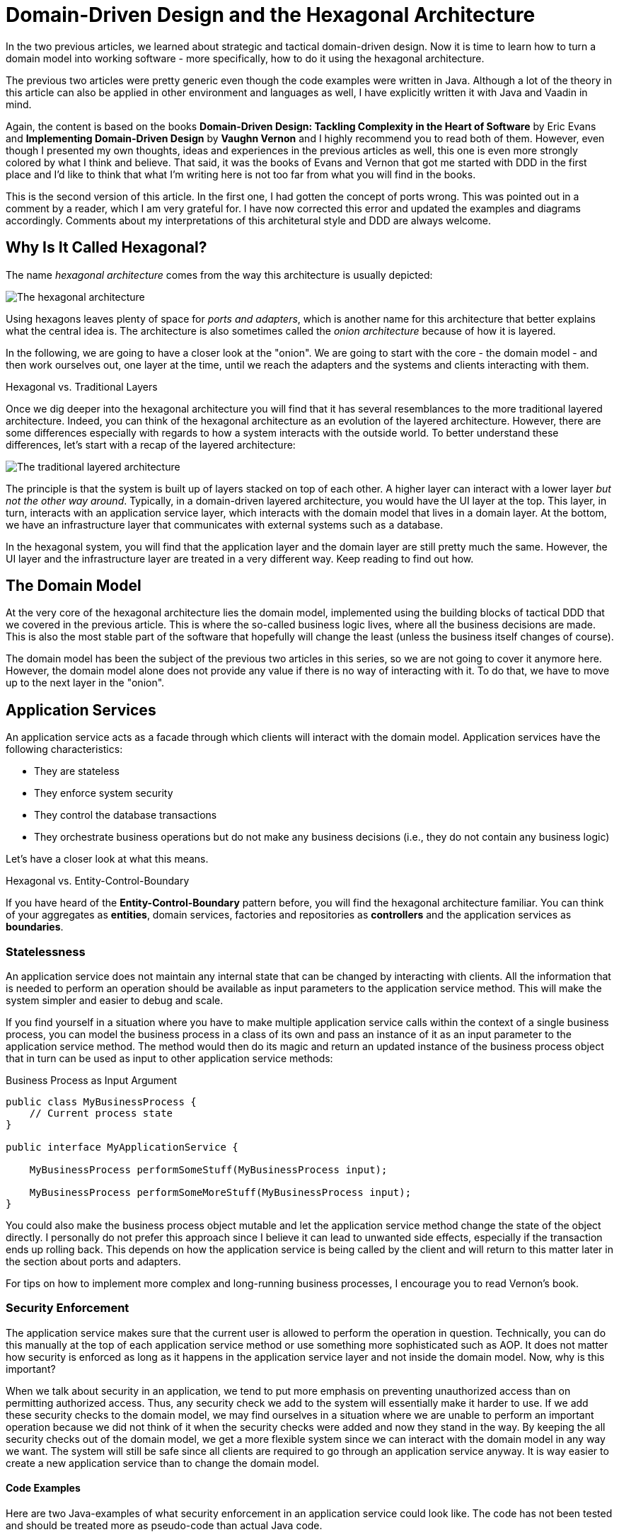= Domain-Driven Design and the Hexagonal Architecture

:title: Domain-Driven Design and the Hexagonal Architecture
:type: text
:author: Petter Holmström
:tags: Domain-Driven Design, Java, Backend, Architecture, Vaadin 8, Flow
:description: Learn how to use the hexagonal architecture to turn your domain model into a complete application
:repo:
:linkattrs:
:imagesdir: ./images

In the two previous articles, we learned about strategic and tactical domain-driven design. Now it is time to learn how to turn a domain model into working software - more specifically, how to do it using the hexagonal architecture. 

The previous two articles were pretty generic even though the code examples were written in Java. Although a lot of the theory in this article can also be applied in other environment and languages as well, I have explicitly written it with Java and Vaadin in mind.

Again, the content is based on the books *Domain-Driven Design: Tackling Complexity in the Heart of Software* by Eric Evans and *Implementing Domain-Driven Design* by *Vaughn Vernon* and I highly recommend you to read both of them. However, even though I presented my own thoughts, ideas and experiences in the previous articles as well, this one is even more strongly colored by what I think and believe. That said, it was the books of Evans and Vernon that got me started with DDD in the first place and I'd like to think that what I'm writing here is not too far from what you will find in the books.

This is the second version of this article. In the first one, I had gotten the concept of ports wrong. This was pointed out in a comment by a reader, which I am very grateful for. I have now corrected this error and updated the examples and diagrams accordingly. Comments about my interpretations of this architetural style and DDD are always welcome. 

== Why Is It Called Hexagonal?

The name _hexagonal architecture_ comes from the way this architecture is usually depicted:

image:hexagonal.png[The hexagonal architecture]

Using hexagons leaves plenty of space for _ports and adapters_, which is another name for this architecture that better explains what the central idea is. The architecture is also sometimes called the _onion architecture_ because of how it is layered.

In the following, we are going to have a closer look at the "onion". We are going to start with the core - the domain model - and then work ourselves out, one layer at the time, until we reach the adapters and the systems and clients interacting with them.

.Hexagonal vs. Traditional Layers
****
Once we dig deeper into the hexagonal architecture you will find that it has several resemblances to the more traditional layered architecture. Indeed, you can think of the hexagonal architecture as an evolution of the layered architecture. However, there are some differences especially with regards to how a system interacts with the outside world. To better understand these differences, let's start with a recap of the layered architecture:

image:layers.png[The traditional layered architecture]

The principle is that the system is built up of layers stacked on top of each other. A higher layer can interact with a lower layer _but not the other way around_. Typically, in a domain-driven layered architecture, you would have the UI layer at the top. This layer, in turn, interacts with an application service layer, which interacts with the domain model that lives in a domain layer. At the bottom, we have an infrastructure layer that communicates with external systems such as a database.

In the hexagonal system, you will find that the application layer and the domain layer are still pretty much the same. However, the UI layer and the infrastructure layer are treated in a very different way. Keep reading to find out how.
****

== The Domain Model

At the very core of the hexagonal architecture lies the domain model, implemented using the building blocks of tactical DDD that we covered in the previous article. This is where the so-called business logic lives, where all the business decisions are made. This is also the most stable part of the software that hopefully will change the least (unless the business itself changes of course).

The domain model has been the subject of the previous two articles in this series, so we are not going to cover it anymore here. However, the domain model alone does not provide any value if there is no way of interacting with it. To do that, we have to move up to the next layer in the "onion".

== Application Services

An application service acts as a facade through which clients will interact with the domain model. Application services have the following characteristics:

* They are stateless
* They enforce system security
* They control the database transactions
* They orchestrate business operations but do not make any business decisions (i.e., they do not contain any business logic)

Let's have a closer look at what this means.

.Hexagonal vs. Entity-Control-Boundary
****
If you have heard of the *Entity-Control-Boundary* pattern before, you will find the hexagonal architecture familiar. You can think of your aggregates as *entities*, domain services, factories and repositories as *controllers* and the application services as *boundaries*.
****

=== Statelessness

An application service does not maintain any internal state that can be changed by interacting with clients. All the information that is needed to perform an operation should be available as input parameters to the application service method. This will make the system simpler and easier to debug and scale.

If you find yourself in a situation where you have to make multiple application service calls within the context of a single business process, you can model the business process in a class of its own and pass an instance of it as an input parameter to the application service method. The method would then do its magic and return an updated instance of the business process object that in turn can be used as input to other application service methods:

.Business Process as Input Argument
[source,java]
----
public class MyBusinessProcess {
    // Current process state
}

public interface MyApplicationService {

    MyBusinessProcess performSomeStuff(MyBusinessProcess input);

    MyBusinessProcess performSomeMoreStuff(MyBusinessProcess input);
}
----

You could also make the business process object mutable and let the application service method change the state of the object directly. I personally do not prefer this approach since I believe it can lead to unwanted side effects, especially if the transaction ends up rolling back. This depends on how the application service is being called by the client and will return to this matter later in the section about ports and adapters.

For tips on how to implement more complex and long-running business processes, I encourage you to read Vernon's book.

=== Security Enforcement

The application service makes sure that the current user is allowed to perform the operation in question. Technically, you can do this manually at the top of each application service method or use something more sophisticated such as AOP. It does not matter how security is enforced as long as it happens in the application service layer and not inside the domain model. Now, why is this important?

When we talk about security in an application, we tend to put more emphasis on preventing unauthorized access than on permitting authorized access. Thus, any security check we add to the system will essentially make it harder to use. If we add these security checks to the domain model, we may find ourselves in a situation where we are unable to perform an important operation because we did not think of it when the security checks were added and now they stand in the way. By keeping the all security checks out of the domain model, we get a more flexible system since we can interact with the domain model in any way we want. The system will still be safe since all clients are required to go through an application service anyway. It is way easier to create a new application service than to change the domain model.

==== Code Examples

Here are two Java-examples of what security enforcement in an application service could look like. The code has not been tested and should be treated more as pseudo-code than actual Java code.

.Declarative Security Enforcement
[source,java]
----
@Service
class MyApplicationService {

    @Secured("ROLE_BUSINESS_PROCESSOR") // <1>
    public MyBusinessProcess performSomeStuff(MyBusinessProcess input) {
        var customer = customerRepository.findById(input.getCustomerId()) // <2>
            .orElseThrow( () -> new CustomerNotFoundException(input.getCustomerId()));
        var someResult = myDomainService.performABusinessOperation(customer); // <3>
        customer = customerRepository.save(customer);
        return input.updateMyBusinessProcessWithResult(someResult); // <4>
    }
}
----
<1> The annotation instructs the framework to only allow authenticated users with the role `ROLE_BUSINESS_PROCESSOR` to invoke the method.
<2> The application service looks up an aggregate root from a repository in the domain model.
<3> The application service passes the aggregate root to a domain service in the domain model, storing the result (whatever it is).
<4> The application service uses the result of the domain service to update the business process object and returns it so that it can be passed to other application service methods participating in the same longrunning process.

.Manual Security Enforcement
[source,java]
----
@Service
class MyApplicationService {

    public MyBusinessProcess performSomeStuff(MyBusinessProcess input) {
        // We assume SecurityContext is a thread-local class that contains information
        // about the current user.
        if (!SecurityContext.isLoggedOn()) { // <1>
            throw new AuthenticationException("No user logged on");
        }
        if (!SecurityContext.holdsRole("ROLE_BUSINESS_PROCESSOR")) { // <2>
            throw new AccessDeniedException("Insufficient privileges");
        }

        var customer = customerRepository.findById(input.getCustomerId())
            .orElseThrow( () -> new CustomerNotFoundException(input.getCustomerId()));
        var someResult = myDomainService.performABusinessOperation(customer);
        customer = customerRepository.save(customer);
        return input.updateMyBusinessProcessWithResult(someResult);
    }
}
----
<1> In a real application, you would probably create helper methods that throw the exception if a user is not logged on. I have only included a more verbose version in this example to show what needs to be checked.
<2> As in the previous case, only users with the role `ROLE_BUSINESS_PROCESSOR` are allowed to invoke the method.

=== Transaction Management

Every application service method should be designed in such a way that it forms a single transaction of its own, regardless of whether the underlying data storage uses transactions or not. If an application service method succeeds, there is no way of undoing it except by explicitly invoking another application service that reverses the operation (if such a method even exists).

If you find yourself in a situation where you would want to invoke multiple application service methods within the same transaction, you should check that the granularity of your application service is correct. Maybe some of the things your application service is doing should actually be in domain services instead? You may also need to consider redesigning your system to use eventual consistency instead of strong consistency (for more information about this, please check the previous article about tactical domain-driven design).

Technically, you can either handle the transactions manually inside the application service method or you can use the declarative transactions that are offered by frameworks and platforms such as Spring and Java EE.

==== Code Examples

Here are two Java-examples of what transaction management in an application service could look like. The code has not been tested and should be treated more as pseudo-code than actual Java code.

.Declarative Transaction Management
[source,java]
----
@Service
class UserAdministrationService {

    @Transactional // <1>
    public void resetPassword(UserId userId) {
        var user = userRepository.findByUserId(userId); // <2>
        user.resetPassword(); // <3>
        userRepository.save(user);
    }
}
----
<1> The framework will make sure the entire method runs inside a single transaction. If an exception is thrown, the transaction is rolled back. Otherwise, it is committed when the method returns.
<2> The application service calls a repository in the domain model to find the `User` aggregate root.
<3> The application service invokes a business method on the `User` aggregate root.

.Manual Transaction Management
[source,java]
----
@Service
class UserAdministrationService {

    @Transactional
    public void resetPassword(UserId userId) {
        var tx = transactionManager.begin(); // <1>
        try {
            var user = userRepository.findByUserId(userId);
            user.resetPassword();
            userRepository.save(user);
            tx.commit(); // <2>
        } catch (RuntimeException ex) {
            tx.rollback(); // <3>
            throw ex;
        }
    }
}
----
<1> The transaction manager has been injected into the application service so that the service method can start a new transaction explicitly.
<2> If everything works, the transaction is committed after the password has been reset.
<3> If an error occurs, the transaction is rolled back and the exception is rethrown.

=== Orchestration

Getting the orchestration right is perhaps the most difficult part of designing a good application service. This is because you need to make sure you are not accidentally introducing business logic into the application service even though you think you are only doing orchestration. So what does orchestration mean in this context?

By orchestration, I mean looking up and invoking the correct domain objects in the correct order, passing in the correct input parameters and returning the correct output. In its simplest form, an application service may look up an aggregate based on an ID, invoke a method on that aggregate, save it and return. However, in more complex cases, the method may have to look up multiple aggregates, interact with domain services, perform input validation and so on. If you find yourself writing long application service methods, you should ask yourself the following questions:

* Is the method making a business decision or asking the domain model to make the decision?
* Should some of the code be moved to domain event listeners?

This being said, having some business logic ending up in an application service method is not the end of the world. It is still pretty close to the domain model and well encapsulated and should be pretty easy to refactor into the domain model at a later time. Don't waste too much precious time thinking about whether something should go into the domain model or into the application service if it is not immediately clear to you.

==== Code Examples

Here is a Java-example of what a typical orchestration could look like. The code has not been tested and should be treated more as pseudo-code than actual Java code.

.Orchestration Involving Multiple Domain Objects
[source,java]
----
@Service
class CustomerRegistrationService {

    @Transactional // <1>
    @PermitAll // <2>
    public Customer registerNewCustomer(CustomerRegistrationRequest request) {
        var violations = validator.validate(request); // <3>
        if (violations.size() > 0) {
            throw new InvalidCustomerRegistrationRequest(violations);
        }
        customerDuplicateLocator.checkForDuplicates(request); // <4>
        var customer = customerFactory.createNewCustomer(request); // <5>
        return customerRepository.save(customer); // <6>
    }
}
----
<1> The application service method runs inside a transaction.
<2> The application service method can be accessed by any user.
<3> We invoke a JSR-303 validator to check that the incoming registration request contains all the necessary information. If the request is invalid, we throw an exception that will be reported back to the user.
<4> We invoke a domain service that will check if there already is a customer in the database with the same information. If that is the case, the domain service will throw an exception (not shown here) that will be propagated back to the user.
<5> We invoke a domain factory that will create a new `Customer` aggregate with information from the registration request object.
<6> We invoke a domain repository to save the customer and returns the newly created and saved customer aggregate root.

=== Domain Event Listeners

In the previous article about tactical domain-driven design, we talked about domain events and domain event listeners. We did not, however, talk about where the domain event listeners fit into the overall system architecture. We recall from the previous article that a domain event listener should not be able to affect the outcome of the method that published the event in the first place. In practice, this means that a domain event listener should run inside its own transaction.

Because of this, I consider domain event listeners to be a special kind of application service that is invoked not by a client but by a domain event. In other words: domain event listeners belong in the application service layer and not inside the domain model. This also means that a domain event listener is an orchestrator that should not contain any business logic. Depending on what needs to happen when a certain domain event is published, you may have to create a separate domain service that decides what to do with it if there is more than one path forward.

This being said, in the section about aggregates in the previous article, I mentioned that it may sometimes be justified to alter multiple aggregates within the same transaction even though this goes against the aggregate design guidelines. I also mentioned that this should preferably be made through domain events. In cases like this, the domain event listeners would have to participate in the current transaction and could thereby affect the outcome of the method that published the event, breaking the design guidelines for both domain events and application services. This is not the end of the world as long as you do it intentionally and are aware of the consequences you might face in the future -- which may be dire. Sometimes you just have to be pragmatic.

=== Input and Output

One important decision when designing application services is to decide what data to consume (method parameters) and what data to return. You have three alternatives:

1. Use the entities and value objects directly from the domain model.
2. Use separate Data Transfer Objects (DTOs).
3. Use Domain Payload Objects (DPOs) that are a combination of the two above.

Each alternative has its own pros and cons, so let's have a closer look at each.

==== Entities and Aggregates

In the first alternative, the application services return entire aggregates (or parts thereof). The client can do whatever it wants with them and when it is time to save changes, the aggregates (or parts thereof) are passed back to the application service as parameters. 

This alternative works best when the domain model is anemic (i.e. it only contains data and no business logic) and the aggregates are small and stable (as in unlikely to change much in the near future). 

It also works if the client will be accessing the system through REST or SOAP and the aggregates can easily be serialized into JSON or XML and back. In this case, clients will not actually be interacting directly with your aggregates but with a JSON or XML representation of the aggregate that may be implemented in a completely different language. From the client's perspective, the aggregates are just DTOs.

The advantages of this alternative are:

* You can use the classes that you already have
* There is no need to convert between domain objects and DTOs.

The disadvantages are:

* It couples the domain model directly to the clients. If the domain model changes, you have to change your clients as well.
* It imposes restrictions on how you validate user input (more about this later).
* You have to design your aggregates in such a way that the client cannot put the aggregate into an inconsistent state or perform an operation that is not allowed.
* You may run into problems with lazy-loading of entities inside an aggregate (JPA).

Personally, I try to avoid this approach as much as I can.

==== Data Transfer Objects

In the second alternative, the application services consume and return data transfer objects. The DTOs can correspond to entities in the domain model, but more often they are designed for a specific application service or even a specific application service method (such as request and response objects). The application service is then responsible for moving data back and forth between the DTOs and the domain objects. 

This alternative works best when the domain model is very rich in business logic, the aggregates are complex or when the domain model is expected to change a lot while keeping the client API as stable as possible.

The advantages of this alternative are:

* The clients are decoupled from the domain model, making it easier to evolve it without having to change the clients.
* Only the data that is actually needed is being passed between the clients and the application services, improving performance (especially if the client and the application service are communicating over a network in a distributed environment).
* It becomes easier to control access to the domain model, especially if only certain users are allowed to invoke certain aggregate methods or view certain aggregate attribute values.
* Only application services will interact with the aggregates inside active transactions. This means you can utilize lazy loading of entities inside an aggregate (JPA).
* If the DTOs are interfaces and not classes, you get even more flexibility.

The disadvantages are:

* You get a new set of DTO classes to maintain.
* You have to move data back and forth between DTOs and aggregates. This can be especially tedious if the DTOs and entities are almost similar in structure. If you work in a team you need to have a good explanation ready for why the separation of DTOs and aggregates is warranted. 

Personally, this is the approach I start with in most cases. Sometimes I end up transferring my DTOs to DPOs, which is the next alternative we are going to look at.

==== Domain Payload Objects

In the third alternative, application services consume and return domain payload objects. A domain payload object is a data transfer object that is aware of the domain model and can contain domain objects. This is essentially a combination of the first two alternatives.

This alternative works best in cases where the domain model is anemic, the aggregates are small and stable and you want to implement an operation that involves multiple different aggregates. Personally, I would say I use DPOs more often as output objects than as input objects. However, I try to limit the use of domain objects in DPOs to value objects if only possible.

The advantages of this alternative are:

* You do not need to create DTO classes for everything. When passing a domain object directly to the client is good enough, you do it. When you need a custom DTO, you create one. When you need both, you use both.

The disadvantages are:

* Same as for the first alternative. The disadvantages can be mitigated by only including immutable value objects inside the DPOs.

==== Code Examples

Here are two Java examples of using DTOs and DPOs, respectively. The DTO example demonstrates a use case where it makes  sense to use a DTO than return the entity directly: Only a fraction of the entity attributes are needed and we need to include information that does not exist in the entity. The DPO example demonstrates a use case where it makes sense to use a DPO: We need to include many different aggregates that are related to each other in some way.

The code has not been tested and should be treated more as pseudo-code than actual Java code.

.Data Transfer Object Example
[source,java]
----
public class CustomerListEntryDTO { // <1>
    private CustomerId id;
    private String name;
    private LocalDate lastInvoiceDate;

    // Getters and setters omitted
}

@Service
public class CustomerListingService {
    
    @Transactional 
    public List<CustomerListEntryDTO> getCustomerList() {
        var customers = customerRepository.findAll(); // <2>
        var dtos = new ArrayList<CustomerListEntryDTO>();
        for (var customer : customers) {
            var lastInvoiceDate = invoiceService.findLastInvoiceDate(customer.getId()); // <3>
            dto = new CustomerListEntryDTO(); // <4>
            dto.setId(customer.getId());
            dto.setName(customer.getName());
            dto.setLastInvoiceDate(lastInvoiceDate);
            dtos.add(dto);
        }
        return dto;
    }
}
----
<1> The Data Transfer Object is just a data structure without any business logic. This particular DTO is designed to be used in a user interface list view that only needs to show the customer name and last invoice date.
<2> We look up all the customer aggregates from the database. In a real-world application, this would be a paginated query that only returns a subset of the customers.
<3> The last invoice date is not stored in the customer entity so we have to invoke a domain service to look it up for us.
<4> We create the DTO instance and populate it with data.

.Domain Payload Object Example
[source,java]
----
public class CustomerInvoiceMonthlySummaryDPO { // <1>
    private Customer customer;
    private YearMonth month;
    private Collection<Invoice> invoices;

    // Getters and setters omitted
}

@Service
public class CustomerInvoiceSummaryService {

    public CustomerInvoiceMontlySummaryDPO getMonthlySummary(CustomerId customerId, YearMonth month) {
        var customer = customerRepository.findById(customerId); // <2>
        var invoices = invoiceRepository.findByYearMonth(customerId, month); // <3>
        var dpo = new CustomerInvoiceMonthlySummaryDPO(); // <4>
        dpo.setCustomer(customer);
        dpo.setMonth(month);
        dpo.setInvoices(invoices);
        return dpo;
    }
}
----
<1> The Domain Payload Object is a data structure without any business logic that contains both domain objects (in this case entities) and additional information (in this case the year and month).
<2> We fetch the customer's aggregate root from the repository.
<3> We fetch the customer's invoices for the specified year and month.
<4> We create the DPO instance and populate it with data.

=== Input Validation

As we have mentioned previously, an aggregate must always be in a consistent state. This means among other things that we need to properly validate all the input that is used to alter the state of an aggregate. How and where do we do that?

From a user experience perspective, the user interface should include validation so that the user is not even able to perform an operation if the data is invalid. However, relying simply on user interface validation is _not good enough_ in a hexagonal system. The reason for this is that the user interface is but one of potentially many entry points into the system. It does not help that the user interface is validating data properly if a REST endpoint lets any garbage through to the domain model.

When thinking about input validation there are actually two distinct kinds of validation: format validation and content validation. When we are validating the format, we check that certain values of certain types conform to certain rules. E.g. a social security number is expected to be in a specific pattern. When we are validating the content, we already have a well-formed piece of data and are interested in checking that that data makes sense. E.g. we may want to check that a well-formed social security number actually corresponds to a real person. You can implement these validations in different ways so let's have a closer look.

==== Format Validation

If you are using a lot of value objects in your domain model (I tend to do that personally) that are wrappers around primitive types (such as strings or integers), then it makes sense to build the format validation straight into your value object constructor. In other words, it should not be possible to create e.g. an `EmailAddress` or `SocialSecurityNumber` instance without passing in a well-formed argument. This has the added advantage that you can do some parsing and cleaning up inside the constructor if there are multiple known ways of entering valid data (e.g. when entering a phone number some people may use spaces or dashes to split the number into groups whereas others may not use any whitespace at all).

Now when the value objects are valid, how do we validate the entities that use them? There are two options available for Java developers.

The first option is to add the validation into your constructors, factories and setter methods. The idea here is that it should not even be possible to put an aggregate into an inconsistent state: all required fields must be populated in the constructor, any setters of required fields will not accept null parameters, other setters will not accept values of an incorrect format or length, etc. I personally tend to use this approach when I'm working with domain models that are very rich in business logic. It makes the domain model very robust, but also practically forces you to use DTOs between clients and application services since it is more or less impossible to properly bind to a UI.

The second option is to use Java Bean Validation (JSR-303). Put annotations on all of the fields and make sure your application service runs the aggregate through the `Validator` before doing anything else with it. I personally tend to use this approach when I'm working with domain models that are anemic. Even though the aggregate itself does not prevent anybody from putting it into an inconsistent state, you can safely assume that all aggregates that have either been retrieved from a repository or have passed validation are consistent.

You can also combine both options by using the first option in your domain model and Java Bean Validation for your incoming DTOs or DPOs.

==== Content Validation

The simplest case of content validation is to make sure that two or more interdependent attributes within the same aggregate are valid (e.g. if one attribute is set, the other must be null and vice versa). You can either implement this directly into the entity class itself or use a class-level Java Bean Validation constraint. This type of content validation will come for free while performing format validation since it uses the same mechanisms.

A more complex case of content validation would be to check that a certain value exists (or does not exist) in a lookup list somewhere. This is very much the responsibility of the application service. Before allowing any business or persistence operations to continue, the application service should perform the lookup and throw an exception if needed. This is not something you want to put into your entities since the entities are movable domain objects whereas the objects needed for the lookup are typically static (see the previous article about tactical DDD for more information about movable and static objects).

The most complex case of content validation would be to verify an entire aggregate against a set of business rules. In this case, the responsibility is split between the domain model and the application service. A domain service would be responsible for performing the validation itself, but the application service would be responsible for invoking the domain service.

==== Code Examples

Here we are going to look at three different ways of handling validation. In the first case, we will look at performing format validation inside the constructor of a value object (a phone number). In the second case, we will look at an entity that has validation built-in so that it is not possible to put the object into an inconsistent state in the first place. In the third and last case, we will look at the same entity but implemented using JSR-303 validation. That makes it possible to put the object into an inconsistent state, but not to save it to the database as such.

.Value Object with Format Validation
[source,java]
----
public class PhoneNumber implements ValueObject {
    private final String phoneNumber;

    public PhoneNumber(String phoneNumber) {
        Objects.requireNonNull(phoneNumber, "phoneNumber must not be null"); // <1>
        var sb = new StringBuilder();
        char ch;
        for (int i = 0; i < phoneNumber.length(); ++i) {
            ch = phoneNumber.charAt(i);
            if (Character.isDigit(ch)) { // <2>
                sb.append(ch);
            } else if (!Character.isWhitespace(ch) && ch != '(' && ch != ')' && ch != '-' && ch != '.') { // <3>
                throw new IllegalArgument(phoneNumber + " is not valid");
            }
        }
        if (sb.length() == 0) { // <4>
            throw new IllegalArgumentException("phoneNumber must not be empty");
        }
        this.phoneNumber = sb.toString();
    }

    @Override
    public String toString() {
        return phoneNumber;
    }

    // Equals and hashCode omitted
}
----
<1> First, we check that the input value is not null.
<2> We include only digits in the final phone number that we actually store. For international phone numbers, we should support a '+' sign as the first character as well, but we'll leave that as an exercise to the reader.
<3> We allow, but ignore, whitespace and certain special characters that people often use in phone numbers.
<4> Finally, when all the cleaning is done, we check that the phone number is not empty.

.Entity with Built-in Validation
[source,java]
----
public class Customer implements Entity {

    // Fields omitted

    public Customer(CustomerNo customerNo, String name, PostalAddress address) {
        setCustomerNo(customerNo); // <1>
        setName(name);
        setPostalAddress(address);
    }

    public setCustomerNo(CustomerNo customerNo) {
        this.customerNo = Objects.requireNonNull(customerNo, "customerNo must not be null");
    }

    public setName(String name) {
        Objects.requireNonNull(nanme, "name must not be null");
        if (name.length() < 1 || name.length > 50) { // <2>
            throw new IllegalArgumentException("Name must be between 1 and 50 characters");
        }
        this.name = name;
    }

    public setAddress(PostalAddress address) {
        this.address = Objects.requireNonNull(address, "address must not be null");
    }
}
----
<1> We invoke the setters from the constructor in order to perform the validation implemented in the setter methods. There is a small risk in invoking overridable methods from a constructor in case a subclass decides to override any of them. In this case, it would be better to mark the setter methods as final but some persistence frameworks may have a problem with that. You just have to know what you are doing.
<2> Here we check the length of a string. The lower limit is a business requirement since every customer must have a name. The upper level is a database requirement since the database, in this case, has a schema that only allows it to store strings of 50 characters. By adding the validation here already, you can avoid annoying SQL errors at a later stage when you try to insert too long strings into the database.

.Entity with JSR-303 Validation
[source,java]
----
public class Customer implements Entity {

    @NotNull <1>
    private CustomerNo customerNo;

    @NotBlank <2>
    @Size(max = 50) <3>
    private String name;

    @NotNull
    private PostalAddress address;

    // Setters omitted
}
----
<1> This annotation ensures that the customer number cannot be null when the entity is saved.
<2> This annotation ensures that the name cannot be empty or null when the entity is saved.
<3> This annotation ensures that the name cannot be longer than 50 characters when the entity is saved.

=== Does the Size Matter?

Before we go on to ports and adapters, there is one more thing I want to briefly mention. As with all facades, there is an ever-present risk of the application services growing into huge god classes that know too much and do too much. These types of classes are often hard to read and maintain simply because they are so large.

So how do you keep the application services small? The first step is of course to split a service that is growing too big into smaller services. However, there is a risk in this as well. I have seen situations were two services where so similar that developers did not know what the difference was between them, nor which method should go into which service. The result was that service methods were scattered over two separate service classes, and sometimes even implemented twice - once in each service - but by different developers.

When I design application services, I try to make them as coherent as possible. In CRUD applications, this could mean one application service per aggregate. In more domain-driven applications, this could mean one application service per business process or even separate services for specific use cases or user interface views.

Naming is a very good guideline when designing application services. Try to name your application services according to what they do as opposed to which aggregates they concern. E.g. `EmployeeCrudService`  or `EmploymentContractTerminationUsecase` are far better names than `EmployeeService` which could mean anything. Also spend some time thinking about your naming conventions: do you really need to end all your services with the `Service` suffix? Would it make more sense in some cases to use suffixes such as `Usecase` or `Orchestrator` or even leave the suffix out completely?

Finally, I just want to mention command based application services. In this case, you model each application service model as a command object with a corresponding command handler. This means that every application service contains exactly one method that handles exactly one command. You can use polymorphism to create specialized commands or command handlers. This approach results in a large number of small classes and is useful especially in applications whose user interfaces are inherently command-driven or where clients interact with application services through some kind of messaging mechanism such as a message queue (MQ) or enterprise service bus (ESB).

==== Code Examples

I'm not going to give you an example of what a God-class looks like because that would take up too much space. Besides, I think most developers who have been in the profession for a while have seen their fair share of such classes. Instead, we are going to look at an example of what a command based application service could look like. The code has not been tested and should be treated more as pseudo-code than actual Java code.

.Command Based Application Services
[source,java]
----
public interface Command<R> { // <1>
}

public interface CommandHandler<C extends Command<R>, R> { // <2>

    R handleCommand(C command);
}

public class CommandGateway { // <3>

    // Fields omitted

    public <C extends Command<R>, R> R handleCommand(C command) {
        var handler = commandHandlers.findHandlerFor(command)
            .orElseThrow(() -> new IllegalStateException("No command handler found"));
        return handler.handleCommand(command);
    }
}

public class CreateCustomerCommand implements Command<Customer> { // <4>
    private final String name;
    private final PostalAddress address;
    private final PhoneNumber phone;
    private final EmailAddress email;

    // Constructor and getters omitted
}

public class CreateCustomerCommandHandler implements CommandHandler<CreateCustomerCommand, Customer> { // <5>

    @Override
    @Transactional
    public Customer handleCommand(CreateCustomerCommand command) {
        var customer = new Customer();
        customer.setName(command.getName());
        customer.setAddress(command.getAddress());
        customer.setPhone(command.getPhone());
        customer.setEmail(command.getEmail());
        return customerRepository.save(customer);
    }
}
----
<1> The `Command` interface is just a marker interface that also indicates the result (output) of the command. If the command has no output, the result can be `Void`.
<2> The `CommandHandler` interface is implemented by a class that knows how to handle (perform) a particular command and return the result.
<3> Clients interact with a `CommandGateway` to avoid having to lookup individual command handlers. The gateway knows about all available command handlers and how to find the correct one based on any given command. The code for looking up handlers is not included in the example since it depends on the underlying mechanism for registering handlers.
<4> Every command implements the `Command` interface and includes all the necessary information to perform the command. I like to make my commands immutable with built-in validation, but you can also make them mutable and use JSR-303 validation. You can even leave your commands as interfaces and let the clients implement them themselves or use some kind of factory or builder pattern, depending on your needs.
<5> Every command has its own handler that performs the command and returns the result.

== Ports and Adapters

So far we have discussed the domain model and the application services that surround and interact with it. However, these application services are completely useless if there is no way for clients to invoke them and that is where ports and adapters enter the picture.

=== What is a Port?

A port is an interface between the system and the outside world that has been specially designed for a particular purpose or protocol. Ports are not only used to allow outside clients access to the system but also to allow the system to access external systems.

Now, it is easy to start thinking of the ports as network ports and the protocols as network protocols such as HTTP. I made this mistake myself and in fact Vernon does that too in at least one example in his book. However, if you look closer at the https://alistair.cockburn.us/hexagonal-architecture/:[original article] where Alistair Cockburn describes the hexagonal architecture, you will find out that this is not the case. It is, in fact, far more interesting than that.

In practice, a port is a technology agnostic application programming interface (API) that has been designed for a particular type of interaction with the application (hence the word "protocol"). How you define this protocol is completely up to you and that is what makes this approach exciting. Here are a few examples of different ports you may have:

* A port used by your application to access a database
* A port used by your application to send out messages such as e-mails or text messages
* A port used by human users to access your application
* A port used by other systems to access your application
* A port used by a particular user group to access your application
* A port exposing a particular use case
* A port designed for polling clients
* A port designed for subscribing clients
* A port designed for synchronous communication
* A port designed for asynchronous communication
* A port designed for a particular type of device

This list is by no means exhaustive and I'm sure you can come up with many more examples yourself. You can also combine these types. For example, you could have a port that allows administrators to manage users using a client that uses asynchronous communication. You can add as many ports to the system as you want or need, without affecting the other ports or the domain model.

Let's have a look at the hexagonal architecture diagram again:

image:hexagonal.png[The hexagonal architecture]

Each _side_ of the inner hexagonal represents a port. This is the reason for why this architecture is often depicted like this: you get six sides out-of-the-box that you can use for different ports and plenty of room to draw in as many adapters as you need. But what is an adapter?

=== What is an Adapter?

I already mentioned that ports are technology agnostic. Still, you interact with the system through some technology - a web browser, a mobile device, a dedicated hardware device, a desktop client, and so on. This is where adapters come in.

An adapter allows interaction through a particular port, using a particular technology. For example:

* A REST adapter allows REST clients to interact with the system through some port
* A RabbitMQ adpter allows RabbitMQ clients to interact with the system through some port
* An SQL adapter allows the system to interact with a database through some port
* A Vaadin adapter allows human users to interact with the system through some port

You can have multiple adapters for a single port or even a single adapter for multiple ports. You can add as many adapters to the system as you want or need, without affecting the other adapters, the ports or the domain model. 

=== Ports and Adapters in Code

By now, you should have some idea of what a port and what an adapter is on a conceptual level. But how do you transform these concepts into code? Let's have a look!

Ports will in most cases materialize themselves as interfaces in your code. For ports that allow outside system to access your application, these interfaces are your application service interfaces:

image:client_adapter.png[An adapter using a port interface]

The implementation of your interface resides inside your application service layer and the adapters use the service through its interface only. This is very much in line with the classical layered architecture where the adapter is just another client that uses your service layer. The main difference is that the concept of ports helps you to design better application interfaces since you actually have to think about what the clients of your interfaces will be and acknowledge that different clients may need different interfaces instead of going for a one-size-fits-all approach.

Things get more interesting when we look at a port that allows your application to access an external system through some adapter:

image:implementation_adapter.png[An adapter implementing a port interface]

In this case, it is the adapter that implements some interface. The application service then interacts with the adapter through this interface. The interface itself either lives in your application service layer (such as a factory interface) or in your domain model (such as a repository interface). This approach would not have been permitted in the traditional layered architecture as the interface would be declared in an upper layer (the "application layer" or the "domain layer"), but implemented in a lower layer (the "infrastructure layer").

Please note that in both these approaches, the dependency arrows point toward the interface. The application always remains decoupled from the adapter, and the adapter always remains decoupled from the implementation of the application.

To make this even more concrete, let's look at some code examples.

==== Example 1: A REST API

In the first example we are going to create a REST API for our Java application:

image:rest_adapter.png[A REST adapter]

The port is some application service that is suitable to be exposed through REST. The REST controller acts as the adapter. Naturally we are using a framework such as Spring or JAX-RS that provides both the servlet and mapping between POJOs (Plain Old Java Objects) and XML/JSON out-of-the-box. We only have to implement the REST controller which will:

1. Take either raw XML/JSON or deserialized POJOs as input,
2. Invoke the application services, 
3. Construct a response as either raw XML/JSON or as a POJO that will be serialized by the framework, and
4. Return the response to the client.

The clients, regardless of whether they are client-side web applications running in a browser or other systems running on their own servers, are not a part of this particular hexagonal system. The system also does not have to care about who the clients are as long as they conform to the protocol and technology that the port and adapter supports.

=== Example 2: A Server-Side Vaadin UI

In the second example, we are going to look at a different type of adapter, namely a server-side Vaadin UI:

image:vaadin_adapter.png[A Vaadin adapter and HTTP port]

The port is some application service that is suitable to be exposed through a web UI. The adapter is the Vaadin UI that translates incoming user actions into application service method calls and the output into HTML that can be rendered in the browser. Thinking of the user interface as just another adapter is an excellent way of keeping business logic outside of the user interface.

=== Example 3: Communicating with a Relational Database

In the third example, we are going to turn things around and look at a port and adapter that allows our system to call out to an external system, more specifically a relational database:

image:jdbc_adapter.png[A repository adapter and JDBC port]

This time, because we are using Spring Data, the port is a repository interface from the domain model (if we didn't use Spring Data, the port would probably some kind of database gateway interface that provides access to repository implementations, transaction management and so on).

The adapter is Spring Data JPA so we don't actually need to write it ourselves, only set it up correctly. It will automatically implement the interface using proxies when the application starts. The Spring container will take care of injecting the proxy into the application service that uses it.

=== Example 4: Communicating with an External System over REST

In the fourth and last example, we are going to look at a port and adapter that allows our system to call out to an external system over REST:

image:rest_client_adapter.png[A REST client adapter and HTTP port]

Since the application service has a need to reach out to the external system, it has declared an interface it wants to use for this. You can think of this as the first part of an anti-corruption layer (go back and read the article about strategic DDD if you need a refresher on what that is).

The adapter then implements this, forming the second part of the anti-corruption layer. Like in the previous example, the adapter is injected into the application service using some kind of dependency injection such as Spring. It then uses some internal HTTP client to make calls to the external system and translates the received responses into domain objects as dictated by the integration interface.

== Multiple Bounded Contexts

So far we have only looked at what the hexagonal architecture looks like when applied to a single bounded context. But what happens when you have multiple bounded contexts that need to communicate with each other?

If the contexts are running on separate systems and communicating over a network, you can do something like this: Create a REST server adapter for the upstream system and a REST client adapter for the downstream system:

image:distributed.png[Two bounded contexts running on separate nodes]

The mapping between the different contexts would take place in the downstream system's adapter.

If the contexts are running as modules inside a single monolithic system, you can still use a similar architecture but you only need a single adapter:

image:monolith.png[Two bounded contexts inside the same monolith]

Since both contexts are running inside the same virtual machine, we only need one adapter that interacts with both contexts directly. The adapter implements the port interface of the downstream context and invokes the port of the upstream context. Any context mapping takes place inside the adapter.

== Next: Domain-Driven Design and Spring Boot

In the next and final article in this series, we are going to learn how to use Spring Boot to build applications using domain-driven design and the hexagonal architecture.
